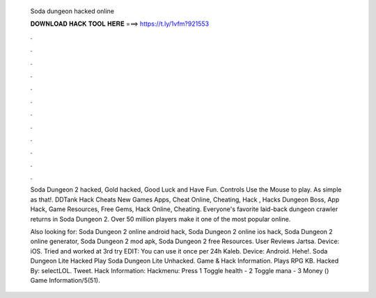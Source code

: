   Soda dungeon hacked online
  
  
  
  𝐃𝐎𝐖𝐍𝐋𝐎𝐀𝐃 𝐇𝐀𝐂𝐊 𝐓𝐎𝐎𝐋 𝐇𝐄𝐑𝐄 ===> https://t.ly/1vfm?921553
  
  
  
  .
  
  
  
  .
  
  
  
  .
  
  
  
  .
  
  
  
  .
  
  
  
  .
  
  
  
  .
  
  
  
  .
  
  
  
  .
  
  
  
  .
  
  
  
  .
  
  
  
  .
  
  Soda Dungeon 2 hacked, Gold hacked, Good Luck and Have Fun. Controls Use the Mouse to play. As simple as that!. DDTank Hack Cheats New Games Apps, Cheat Online, Cheating, Hack , Hacks Dungeon Boss, App Hack, Game Resources, Free Gems, Hack Online, Cheating. Everyone's favorite laid-back dungeon crawler returns in Soda Dungeon 2. Over 50 million players make it one of the most popular online.
  
  Also looking for: Soda Dungeon 2 online android hack, Soda Dungeon 2 online ios hack, Soda Dungeon 2 online generator, Soda Dungeon 2 mod apk, Soda Dungeon 2 free Resources. User Reviews Jartsa. Device: iOS. Tried and worked at 3rd try EDIT: You can use it once per 24h Kaleb. Device: Android. Hehe!. Soda Dungeon Lite Hacked Play Soda Dungeon Lite Unhacked. Game & Hack Information. Plays RPG KB. Hacked By: selectLOL. Tweet. Hack Information: Hackmenu: Press 1 Toggle health - 2 Toggle mana - 3 Money () Game Information/5(51).
